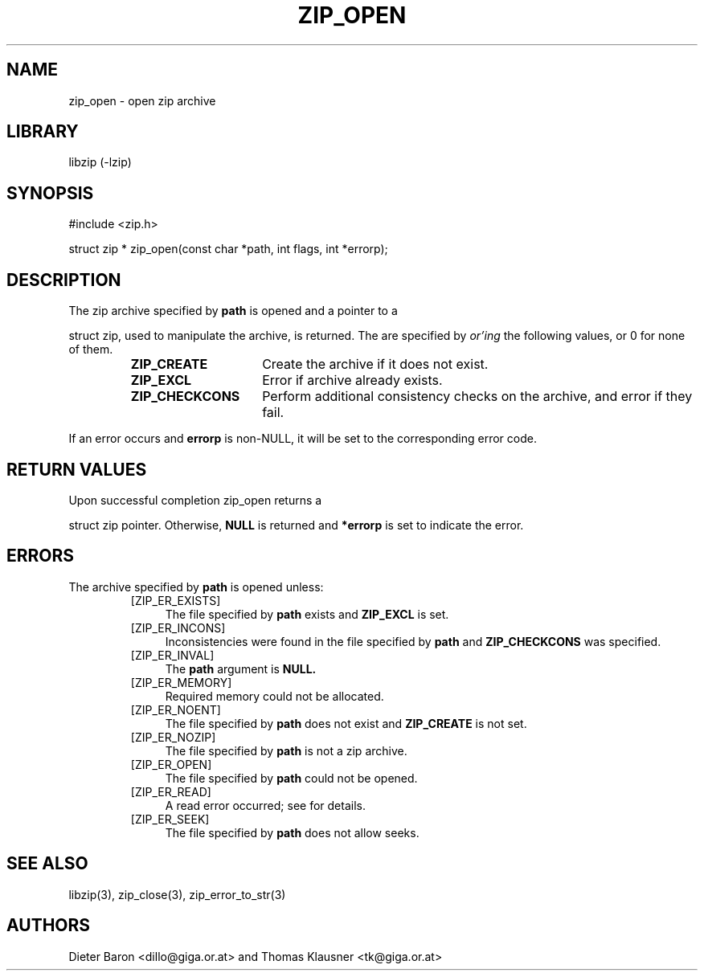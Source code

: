 .\" zip_open.mdoc \-- open zip archive
.\" Copyright (C) 2003, 2005 Dieter Baron and Thomas Klausner
.\"
.\" This file is part of libzip, a library to manipulate ZIP archives.
.\" The authors can be contacted at <libzip@nih.at>
.\"
.\" Redistribution and use in source and binary forms, with or without
.\" modification, are permitted provided that the following conditions
.\" are met:
.\" 1. Redistributions of source code must retain the above copyright
.\"    notice, this list of conditions and the following disclaimer.
.\" 2. Redistributions in binary form must reproduce the above copyright
.\"    notice, this list of conditions and the following disclaimer in
.\"    the documentation and/or other materials provided with the
.\"    distribution.
.\" 3. The names of the authors may not be used to endorse or promote
.\"    products derived from this software without specific prior
.\"    written permission.
.\"
.\" THIS SOFTWARE IS PROVIDED BY THE AUTHORS ``AS IS'' AND ANY EXPRESS
.\" OR IMPLIED WARRANTIES, INCLUDING, BUT NOT LIMITED TO, THE IMPLIED
.\" WARRANTIES OF MERCHANTABILITY AND FITNESS FOR A PARTICULAR PURPOSE
.\" ARE DISCLAIMED.  IN NO EVENT SHALL THE AUTHORS BE LIABLE FOR ANY
.\" DIRECT, INDIRECT, INCIDENTAL, SPECIAL, EXEMPLARY, OR CONSEQUENTIAL
.\" DAMAGES (INCLUDING, BUT NOT LIMITED TO, PROCUREMENT OF SUBSTITUTE
.\" GOODS OR SERVICES; LOSS OF USE, DATA, OR PROFITS; OR BUSINESS
.\" INTERRUPTION) HOWEVER CAUSED AND ON ANY THEORY OF LIABILITY, WHETHER
.\" IN CONTRACT, STRICT LIABILITY, OR TORT (INCLUDING NEGLIGENCE OR
.\" OTHERWISE) ARISING IN ANY WAY OUT OF THE USE OF THIS SOFTWARE, EVEN
.\" IF ADVISED OF THE POSSIBILITY OF SUCH DAMAGE.
.\"
.TH ZIP_OPEN 3 "December 27, 2003" NiH
.SH "NAME"
zip_open \- open zip archive
.SH "LIBRARY"
libzip (-lzip)
.SH "SYNOPSIS"
#include <zip.h>
.PP
struct zip *
zip_open(const char *path, int flags, int *errorp);
.SH "DESCRIPTION"
The zip archive specified by
\fBpath\fR
is opened and a pointer to a
.PP
struct zip,
used to manipulate the archive, is returned.
The
.Fa flags
are specified by
.I or'ing
the following values, or 0 for none of them.
.RS
.TP 15
\fBZIP_CREATE\fR
Create the archive if it does not exist.
.TP 15
\fBZIP_EXCL\fR
Error if archive already exists.
.TP 15
\fBZIP_CHECKCONS\fR
Perform additional consistency checks on the archive, and error if
they fail.
.RE
.PP
If an error occurs and
\fBerrorp\fR
is non-NULL, it will be set to the corresponding error code.
.SH "RETURN VALUES"
Upon successful completion
zip_open
returns a
.PP
struct zip
pointer.
Otherwise,
\fBNULL\fR
is returned and
\fB*errorp\fR
is set to indicate the error.
.SH "ERRORS"
The archive specified by
\fBpath\fR
is opened unless:
.RS
.TP 4
[ZIP_ER_EXISTS]
The file specified by
\fBpath\fR
exists and
\fBZIP_EXCL\fR
is set.
.TP 4
[ZIP_ER_INCONS]
Inconsistencies were found in the file specified by
\fBpath\fR
and
\fBZIP_CHECKCONS\fR
was specified.
.TP 4
[ZIP_ER_INVAL]
The
\fBpath\fR
argument is
\fBNULL.\fR
.TP 4
[ZIP_ER_MEMORY]
Required memory could not be allocated.
.TP 4
[ZIP_ER_NOENT]
The file specified by
\fBpath\fR
does not exist and
\fBZIP_CREATE\fR
is not set.
.TP 4
[ZIP_ER_NOZIP]
The file specified by
\fBpath\fR
is not a zip archive.
.TP 4
[ZIP_ER_OPEN]
The file specified by
\fBpath\fR
could not be opened.
.TP 4
[ZIP_ER_READ]
A read error occurred; see
.Va errno
for details.
.TP 4
[ZIP_ER_SEEK]
The file specified by
\fBpath\fR
does not allow seeks.
.RE
.SH "SEE ALSO"
libzip(3),
zip_close(3),
zip_error_to_str(3)
.SH "AUTHORS"

Dieter Baron <dillo@giga.or.at>
and
Thomas Klausner <tk@giga.or.at>
